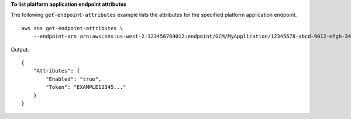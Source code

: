 **To list platform application endpoint attributes**

The following ``get-endpoint-attributes`` example lists the attributes for the specified platform application endpoint. ::

    aws sns get-endpoint-attributes \
        --endpoint-arn arn:aws:sns:us-west-2:123456789012:endpoint/GCM/MyApplication/12345678-abcd-9012-efgh-345678901234

Output::

    {
        "Attributes": {
            "Enabled": "true",
            "Token": "EXAMPLE12345..."
        }
    }
